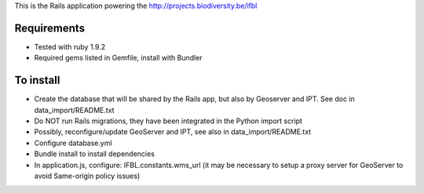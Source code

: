 This is the Rails application powering the http://projects.biodiversity.be/ifbl

Requirements
============

- Tested with ruby 1.9.2
- Required gems listed in Gemfile, install with Bundler

To install
==========

- Create the database that will be shared by the Rails app, but also by Geoserver and IPT. See doc in data_import/README.txt
- Do NOT run Rails migrations, they have been integrated in the Python import script
- Possibly, reconfigure/update GeoServer and IPT, see also in data_import/README.txt
- Configure database.yml
- Bundle install to install dependencies
- In application.js, configure: IFBL.constants.wms_url (it may be necessary to setup a proxy server for GeoServer to avoid Same-origin policy issues)
